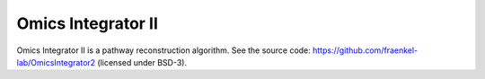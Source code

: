 Omics Integrator II
===================

Omics Integrator II is a pathway reconstruction algorithm. See the source code:
https://github.com/fraenkel-lab/OmicsIntegrator2 (licensed under BSD-3).
